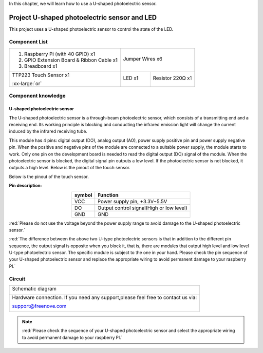 

In this chapter, we will learn how to use a U-shaped photoelectric sensor.

Project U-shaped photoelectric sensor and LED
****************************************************************

This project uses a U-shaped photoelectric sensor to control the state of the LED.	

Component List
================================================================

+-------------------------------------------------+---------------------------------------------------+
|1. Raspberry Pi (with 40 GPIO) x1                |                                                   |     
|                                                 | Jumper Wires x6                                   |       
|2. GPIO Extension Board & Ribbon Cable x1        |                                                   |       
|                                                 |  |jumper-wire|                                    |                                                            
|3. Breadboard x1                                 |                                                   |                                                                 
+-------------------------------------------------+-------------------------+-------------------------+
| TTP223 Touch Sensor x1                          | LED x1                  | Resistor 220Ω x1        |   
|                                                 |                         |                         |       
| |photoelectric| :xx-large:`or` |photoelectric_1||  |red-led|              | |res-220R|              |       
+-------------------------------------------------+-------------------------+-------------------------+

.. |jumper-wire| image:: ../_static/imgs/jumper-wire.png
.. |photoelectric| image:: ../_static/imgs/photoelectric.png
    :width: 35%
.. |photoelectric_1| image:: ../_static/imgs/photoelectric_1.png
    :width: 30%
.. |res-220R| image:: ../_static/imgs/res-220R.png
    :width: 25%
.. |red-led| image:: ../_static/imgs/red-led.png
    :width: 50%

Component knowledge
================================================================

U-shaped photoelectric sensor
----------------------------------------------------------------

The U-shaped photoelectric sensor is a through-beam photoelectric sensor, which consists of a transmitting end and a receiving end. Its working principle is blocking and conducting the infrared emission light will change the current induced by the infrared receiving tube. 

This module has 4 pins: digital output (DO), analog output (AO), power supply positive pin and power supply negative pin. When the positive and negative pins of the module are connected to a suitable power supply, the module starts to work. Only one pin on the development board is needed to read the digital output (DO) signal of the module. When the photoelectric sensor is blocked, the digital signal pin outputs a low level. If the photoelectric sensor is not blocked, it outputs a high level.
Below is the pinout of the touch sensor.

Below is the pinout of the touch sensor.

**Pin description:**

.. list-table::
   :align: center
   :header-rows: 1
   :class: product-table

   * - symbol
     - Function

   * - VCC
     - Power supply pin, +3.3V~5.5V  

   * - DO
     - Output control signal(High or low level)

   * - GND
     - GND

:red:`Please do not use the voltage beyond the power supply range to avoid damage to the U-shaped photoelectric sensor.`

:red:`The difference between the above two U-type photoelectric sensors is that in addition to the different pin sequence, the output signal is opposite when you block it, that is, there are modules that output high level and low level U-type photoelectric sensor. The specific module is subject to the one in your hand. Please check the pin sequence of your U-shaped photoelectric sensor and replace the appropriate wiring to avoid permanent damage to your raspberry PI.`

Circuit
================================================================

+------------------------------------------------------------------------------------------------+
|   Schematic diagram                                                                            |
|                                                                                                |
|   |photoelectric_Sc|                                                                           |
+------------------------------------------------------------------------------------------------+
|   Hardware connection. If you need any support,please feel free to contact us via:             |
|                                                                                                |
|   support@freenove.com                                                                         | 
|                                                                                                |
|   |photoelectric_Fr|                                                                           |
+------------------------------------------------------------------------------------------------+

.. |photoelectric_Sc| image:: ../_static/imgs/photoelectric_Sc.png
.. |photoelectric_Fr| image:: ../_static/imgs/photoelectric_Fr.png

.. note::
    
    :red:`Please check the sequence of your U-shaped photoelectric sensor and select the appropriate wiring to avoid permanent damage to your raspberry PI.`

